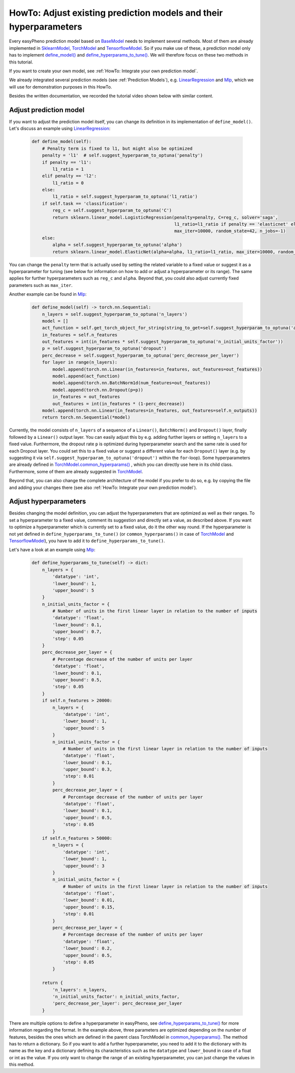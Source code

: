 HowTo: Adjust existing prediction models and their hyperparameters
==========================================================================
Every easyPheno prediction model based on `BaseModel <https://github.com/grimmlab/easyPheno/blob/main/easypheno/model/_base_model.py>`_
needs to implement several methods. Most of them are already implemented in `SklearnModel <https://github.com/grimmlab/easyPheno/blob/main/easypheno/model/_sklearn_model.py>`_,
`TorchModel <https://github.com/grimmlab/easyPheno/blob/main/easypheno/model/_torch_model.py>`_ and `TensorflowModel <https://github.com/grimmlab/easyPheno/blob/main/easypheno/model/_tensorflow_model.py>`_.
So if you make use of these, a prediction model only has to implement `define_model() <https://github.com/grimmlab/easyPheno/blob/main/easypheno/model/_base_model.py#L71>`_ and `define_hyperparams_to_tune() <https://github.com/grimmlab/easyPheno/blob/main/easypheno/model/_base_model.py#L88>`_.
We will therefore focus on these two methods in this tutorial.

If you want to create your own model, see :ref:`HowTo: Integrate your own prediction model`.

We already integrated several prediction models (see :ref:`Prediction Models`),
e.g. `LinearRegression <https://github.com/grimmlab/easyPheno/blob/main/easypheno/model/linearregression.py>`_
and `Mlp <https://github.com/grimmlab/easyPheno/blob/main/easypheno/model/mlp.py>`_, which we will use
for demonstration purposes in this HowTo.

Besides the written documentation, we recorded the tutorial video shown below with similar content.

Adjust prediction model
""""""""""""""""""""""""""
If you want to adjust the prediction model itself, you can change its definition in its implementation of ``define_model()``.
Let's discuss an example using `LinearRegression <https://github.com/grimmlab/easyPheno/blob/main/easypheno/model/linearregression.py>`_:

    .. code-block::

        def define_model(self):
            # Penalty term is fixed to l1, but might also be optimized
            penalty = 'l1'  # self.suggest_hyperparam_to_optuna('penalty')
            if penalty == 'l1':
                l1_ratio = 1
            elif penalty == 'l2':
                l1_ratio = 0
            else:
                l1_ratio = self.suggest_hyperparam_to_optuna('l1_ratio')
            if self.task == 'classification':
                reg_c = self.suggest_hyperparam_to_optuna('C')
                return sklearn.linear_model.LogisticRegression(penalty=penalty, C=reg_c, solver='saga',
                                                               l1_ratio=l1_ratio if penalty == 'elasticnet' else None,
                                                               max_iter=10000, random_state=42, n_jobs=-1)
            else:
                alpha = self.suggest_hyperparam_to_optuna('alpha')
                return sklearn.linear_model.ElasticNet(alpha=alpha, l1_ratio=l1_ratio, max_iter=10000, random_state=42)

You can change the ``penalty`` term that is actually used by setting the related variable to a fixed value or suggest it as a hyperparameter for tuning (see below for information on how to add or adjust a hyperparameter or its range).
The same applies for further hyperparameters such as ``reg_c`` and ``alpha``. Beyond that, you could also adjust currently fixed parameters such as ``max_iter``.

Another example can be found in `Mlp <https://github.com/grimmlab/easyPheno/blob/main/easypheno/model/mlp.py>`_:

    .. code-block::

        def define_model(self) -> torch.nn.Sequential:
            n_layers = self.suggest_hyperparam_to_optuna('n_layers')
            model = []
            act_function = self.get_torch_object_for_string(string_to_get=self.suggest_hyperparam_to_optuna('act_function'))
            in_features = self.n_features
            out_features = int(in_features * self.suggest_hyperparam_to_optuna('n_initial_units_factor'))
            p = self.suggest_hyperparam_to_optuna('dropout')
            perc_decrease = self.suggest_hyperparam_to_optuna('perc_decrease_per_layer')
            for layer in range(n_layers):
                model.append(torch.nn.Linear(in_features=in_features, out_features=out_features))
                model.append(act_function)
                model.append(torch.nn.BatchNorm1d(num_features=out_features))
                model.append(torch.nn.Dropout(p=p))
                in_features = out_features
                out_features = int(in_features * (1-perc_decrease))
            model.append(torch.nn.Linear(in_features=in_features, out_features=self.n_outputs))
            return torch.nn.Sequential(*model)

Currently, the model consists of ``n_layers`` of a sequence of a ``Linear()``, ``BatchNorm()`` and ``Dropout()`` layer, finally followed by a ``Linear()`` output layer.
You can easily adjust this by e.g. adding further layers or setting ``n_layers`` to a fixed value.
Furthermore, the dropout rate ``p`` is optimized during hyperparameter search and the same rate is used for each Dropout layer.
You could set this to a fixed value or suggest a different value for each ``Dropout()`` layer
(e.g. by suggesting it via ``self.suggest_hyperparam_to_optuna('dropout')`` within the ``for``-loop).
Some hyperparameters are already defined in `TorchModel.common_hyperparams() <https://github.com/grimmlab/easyPheno/blob/main/easypheno/model/_torch_model.py#L196>`_ , which you can directly use here in its child class.
Furthermore, some of them are already suggested in `TorchModel <https://github.com/grimmlab/easyPheno/blob/main/easypheno/model/_torch_model.py>`_.

Beyond that, you can also change the complete architecture of the model if you prefer to do so,
e.g. by copying the file and adding your changes there (see also :ref:`HowTo: Integrate your own prediction model`).

Adjust hyperparameters
"""""""""""""""""""""""""
Besides changing the model definition, you can adjust the hyperparameters that are optimized as well as their ranges.
To set a hyperparameter to a fixed value, comment its suggestion and directly set a value, as described above.
If you want to optimize a hyperparameter which is currently set to a fixed value, do it the other way round.
If the hyperparameter is not yet defined in ``define_hyperparams_to_tune()``
(or ``common_hyperparams()`` in case of `TorchModel <https://github.com/grimmlab/easyPheno/blob/main/easypheno/model/_torch_model.py>`_
and `TensorflowModel <https://github.com/grimmlab/easyPheno/blob/main/easypheno/model/_tensorflow_model.py>`_),
you have to add it to ``define_hyperparams_to_tune()``.

Let's have a look at an example using `Mlp <https://github.com/grimmlab/easyPheno/blob/main/easypheno/model/mlp.py>`_:

    .. code-block::

        def define_hyperparams_to_tune(self) -> dict:
            n_layers = {
                'datatype': 'int',
                'lower_bound': 1,
                'upper_bound': 5
            }
            n_initial_units_factor = {
                # Number of units in the first linear layer in relation to the number of inputs
                'datatype': 'float',
                'lower_bound': 0.1,
                'upper_bound': 0.7,
                'step': 0.05
            }
            perc_decrease_per_layer = {
                # Percentage decrease of the number of units per layer
                'datatype': 'float',
                'lower_bound': 0.1,
                'upper_bound': 0.5,
                'step': 0.05
            }
            if self.n_features > 20000:
                n_layers = {
                    'datatype': 'int',
                    'lower_bound': 1,
                    'upper_bound': 5
                }
                n_initial_units_factor = {
                    # Number of units in the first linear layer in relation to the number of inputs
                    'datatype': 'float',
                    'lower_bound': 0.1,
                    'upper_bound': 0.3,
                    'step': 0.01
                }
                perc_decrease_per_layer = {
                    # Percentage decrease of the number of units per layer
                    'datatype': 'float',
                    'lower_bound': 0.1,
                    'upper_bound': 0.5,
                    'step': 0.05
                }
            if self.n_features > 50000:
                n_layers = {
                    'datatype': 'int',
                    'lower_bound': 1,
                    'upper_bound': 3
                }
                n_initial_units_factor = {
                    # Number of units in the first linear layer in relation to the number of inputs
                    'datatype': 'float',
                    'lower_bound': 0.01,
                    'upper_bound': 0.15,
                    'step': 0.01
                }
                perc_decrease_per_layer = {
                    # Percentage decrease of the number of units per layer
                    'datatype': 'float',
                    'lower_bound': 0.2,
                    'upper_bound': 0.5,
                    'step': 0.05
                }

            return {
                'n_layers': n_layers,
                'n_initial_units_factor': n_initial_units_factor,
                'perc_decrease_per_layer': perc_decrease_per_layer
            }

There are multiple options to define a hyperparameter in easyPheno, see `define_hyperparams_to_tune() <https://github.com/grimmlab/easyPheno/blob/main/easypheno/model/_base_model.py#L88>`_ for more information regarding the format.
In the example above, three parameters are optimized depending on the number of features, besides the ones which are defined in the parent class TorchModel in `common_hyperparams() <https://github.com/grimmlab/easyPheno/blob/main/easypheno/model/_torch_model.py#L196>`_.
The method has to return a dictionary. So if you want to add a further hyperparameter, you need to add it to the dictionary with its name as the key and a dictionary defining its characteristics such as the ``datatype`` and ``lower_bound`` in case of a float or int as the value.
If you only want to change the range of an existing hyperparameter, you can just change the values in this method.



